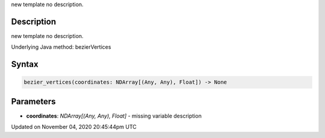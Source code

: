 .. title: bezier_vertices()
.. slug: sketch_bezier_vertices
.. date: 2020-11-04 20:45:44 UTC+00:00
.. tags:
.. category:
.. link:
.. description: py5 bezier_vertices() documentation
.. type: text

new template no description.

Description
===========

new template no description.

Underlying Java method: bezierVertices

Syntax
======

.. code:: python

    bezier_vertices(coordinates: NDArray[(Any, Any), Float]) -> None

Parameters
==========

* **coordinates**: `NDArray[(Any, Any), Float]` - missing variable description


Updated on November 04, 2020 20:45:44pm UTC


